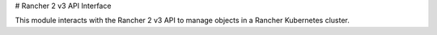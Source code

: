 # Rancher 2 v3 API Interface

This module interacts with the Rancher 2 v3 API to manage objects in a Rancher Kubernetes cluster.
